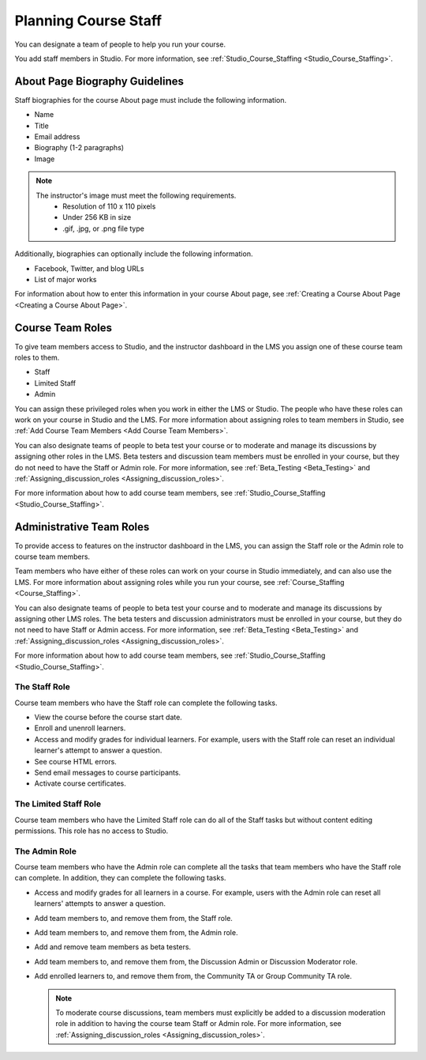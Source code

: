 .. :diataxis-type: reference

.. _Course_Staffing:

#####################
Planning Course Staff
#####################

You can designate a team of people to help you run your course.

You add staff members in Studio. For more information, see
:ref:`Studio_Course_Staffing <Studio_Course_Staffing>`.


.. _Staff Biography Guidelines:

*******************************
About Page Biography Guidelines
*******************************

Staff biographies for the course About page must include the following
information.

* Name
* Title
* Email address
* Biography (1-2 paragraphs)
* Image

.. note::
  The instructor's image must meet the following requirements.
    * Resolution of 110 x 110 pixels
    * Under 256 KB in size
    * .gif, .jpg, or .png file type

Additionally, biographies can optionally include the following information.

* Facebook, Twitter, and blog URLs
* List of major works

For information about how to enter this information in your course About page,
see :ref:`Creating a Course About Page <Creating a Course About Page>`.

.. _About the Course Team Roles:

*****************
Course Team Roles
*****************

To give team members access to Studio, and the instructor dashboard in the LMS
you assign one of these course team roles to them.

* Staff

* Limited Staff

* Admin

You can assign these privileged roles when you work in either the LMS or
Studio. The people who have these roles can work on your course in Studio and
the LMS. For more information about assigning roles to team members in Studio,
see :ref:`Add Course Team Members <Add Course Team Members>`.

You can also designate teams of people to beta test your course or to moderate
and manage its discussions by assigning other roles in the LMS. Beta testers
and discussion team members must be enrolled in your course, but they do not
need to have the Staff or Admin role. For more information, see
:ref:`Beta_Testing <Beta_Testing>` and :ref:`Assigning_discussion_roles <Assigning_discussion_roles>`.

For more information about how to add course team members, see
:ref:`Studio_Course_Staffing <Studio_Course_Staffing>`.

.. _Administrative Team Roles:

*************************
Administrative Team Roles
*************************

To provide access to features on the instructor dashboard in the LMS, you
can assign the Staff role or the Admin role to course team members.

Team members who have either of these roles can work on your course in Studio
immediately, and can also use the LMS. For more information about
assigning roles while you run your course, see :ref:`Course_Staffing <Course_Staffing>`.

You can also designate teams of people to beta test your course and to
moderate and manage its discussions by assigning other LMS roles. The beta
testers and discussion administrators must be enrolled in your course, but
they do not need to have Staff or Admin access. For more information, see
:ref:`Beta_Testing <Beta_Testing>` and :ref:`Assigning_discussion_roles <Assigning_discussion_roles>`.

For more information about how to add course team members, see
:ref:`Studio_Course_Staffing <Studio_Course_Staffing>`.


==================
The Staff Role
==================

Course team members who have the Staff role can complete the following tasks.

* View the course before the course start date.

* Enroll and unenroll learners.

* Access and modify grades for individual learners. For example, users with the
  Staff role can reset an individual learner's attempt to answer a question.

* See course HTML errors.

* Send email messages to course participants.

* Activate course certificates.

======================
The Limited Staff Role
======================

Course team members who have the Limited Staff role can do all of the Staff tasks
but without content editing permissions. This role has no access to Studio.

==============
The Admin Role
==============

Course team members who have the Admin role can complete all the tasks that
team members who have the Staff role can complete. In addition, they can
complete the following tasks.

* Access and modify grades for all learners in a course. For example, users
  with the Admin role can reset all learners' attempts to answer a question.

* Add team members to, and remove them from, the Staff role.

* Add team members to, and remove them from, the Admin role.

* Add and remove team members as beta testers.

* Add team members to, and remove them from, the Discussion Admin or
  Discussion Moderator role.

* Add enrolled learners to, and remove them from, the Community TA or Group
  Community TA role.

  .. note:: To moderate course discussions, team members must explicitly be
     added to a discussion moderation role in addition to having the course
     team Staff or Admin role. For more information, see
     :ref:`Assigning_discussion_roles <Assigning_discussion_roles>`.
